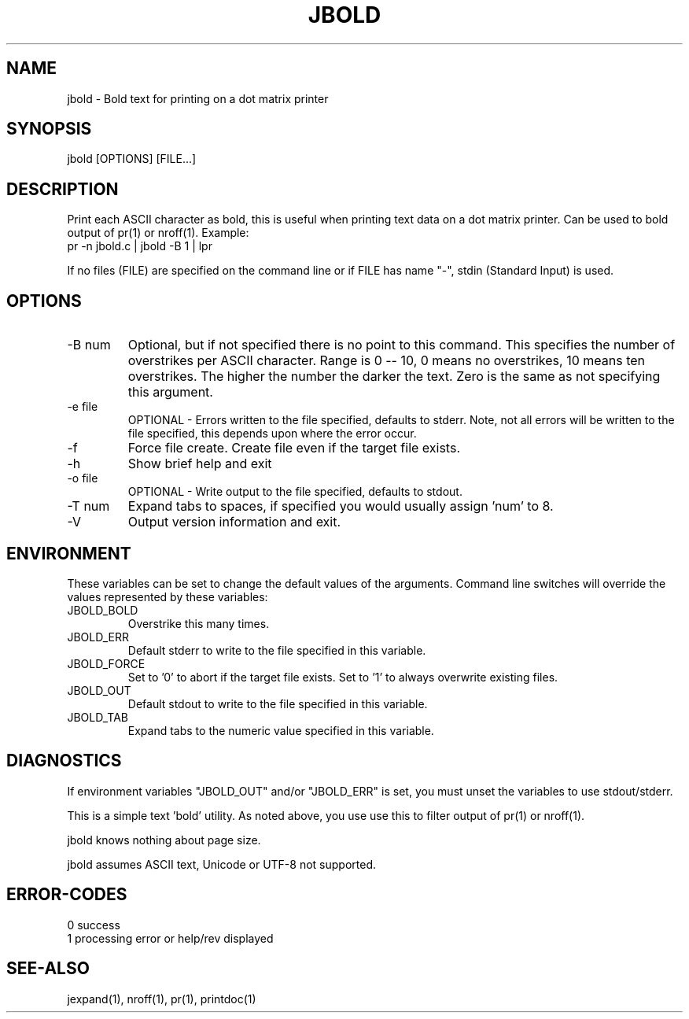 .\"
.\" Copyright (c) 2009 ... 2022 2023
.\"     John McCue <jmccue@jmcunx.com>
.\"
.\" Permission to use, copy, modify, and distribute this software for any
.\" purpose with or without fee is hereby granted, provided that the above
.\" copyright notice and this permission notice appear in all copies.
.\"
.\" THE SOFTWARE IS PROVIDED "AS IS" AND THE AUTHOR DISCLAIMS ALL WARRANTIES
.\" WITH REGARD TO THIS SOFTWARE INCLUDING ALL IMPLIED WARRANTIES OF
.\" MERCHANTABILITY AND FITNESS. IN NO EVENT SHALL THE AUTHOR BE LIABLE FOR
.\" ANY SPECIAL, DIRECT, INDIRECT, OR CONSEQUENTIAL DAMAGES OR ANY DAMAGES
.\" WHATSOEVER RESULTING FROM LOSS OF USE, DATA OR PROFITS, WHETHER IN AN
.\" ACTION OF CONTRACT, NEGLIGENCE OR OTHER TORTIOUS ACTION, ARISING OUT OF
.\" OR IN CONNECTION WITH THE USE OR PERFORMANCE OF THIS SOFTWARE.
.\"
.TH JBOLD 1 "2013-09-02" "JMC" "User Commands"
.SH NAME
jbold - Bold text for printing on a dot matrix printer
.SH SYNOPSIS
jbold [OPTIONS] [FILE...]
.SH DESCRIPTION
Print each ASCII character as bold, this is
useful when printing text data on a dot matrix printer.
Can be used to bold output of pr(1) or nroff(1).  Example:
.nf
    pr -n jbold.c | jbold -B 1 | lpr
.fi
.PP
If no files (FILE) are specified on the command line or
if FILE has name "-", stdin (Standard Input) is used.
.SH OPTIONS
.TP
-B num
Optional, but if not specified there is no point
to this command.
This specifies the number of overstrikes per ASCII character.
Range is 0 -- 10, 0 means no overstrikes, 10 means ten overstrikes.
The higher the number the darker the text.
Zero is the same as not specifying this argument.
.TP
-e file
OPTIONAL - Errors written to the file specified, defaults to stderr.
Note, not all errors will be written to the file specified,
this depends upon where the error occur.
.TP
-f
Force file create.
Create file even if the target file exists.
.TP
-h
Show brief help and exit
.TP
-o file
OPTIONAL - Write output to the file specified, defaults to stdout.
.TP
-T num
Expand tabs to spaces, if specified you would
usually assign 'num' to 8.
.TP
-V
Output version information and exit.
.SH ENVIRONMENT
These variables can be set to change the default values of the arguments.
Command line switches will override the values represented
by these variables:
.TP
JBOLD_BOLD
Overstrike this many times.
.TP
JBOLD_ERR
Default stderr to write to the file specified in this variable.
.TP
JBOLD_FORCE
Set to '0' to abort if the target file exists.
Set to '1' to always overwrite existing files.
.TP
JBOLD_OUT
Default stdout to write to the file specified in this variable.
.TP
JBOLD_TAB
Expand tabs to the numeric value specified in this variable.
.SH DIAGNOSTICS
If environment variables "JBOLD_OUT" and/or "JBOLD_ERR"
is set, you must unset the variables to use stdout/stderr.
.PP
This is a simple text 'bold' utility.
As noted above, you use use this to filter output
of pr(1) or nroff(1).
.PP
jbold knows nothing about page size.
.PP
jbold assumes ASCII text, Unicode or UTF-8 not supported.
.SH ERROR-CODES
.nf
0 success
1 processing error or help/rev displayed
.fi
.SH SEE-ALSO
jexpand(1), nroff(1), pr(1), printdoc(1)
